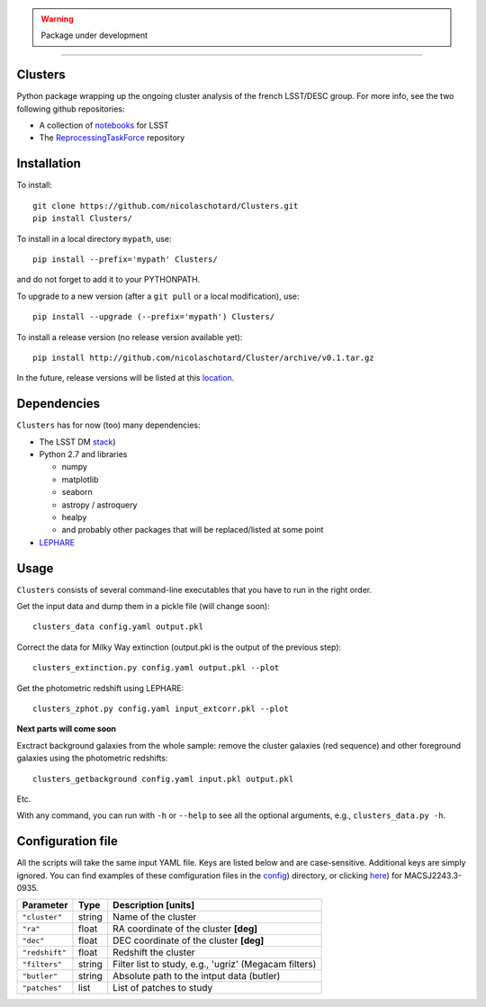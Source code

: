 .. image:: https://readthedocs.org/projects/clusters/badge/?version=latest
   :target: http://clusters.readthedocs.io/en/latest/?badge=latest
   :alt: Documentation Status


.. warning::

   Package under development

____

.. inclusion-marker-do-not-remove

Clusters
--------

Python package wrapping up the ongoing cluster analysis of the french
LSST/DESC group. For more info, see the two following github
repositories:

- A collection of `notebooks <https://github.com/lsst-france/LSST_notebooks>`_ for LSST
- The `ReprocessingTaskForce <https://github.com/DarkEnergyScienceCollaboration/ReprocessingTaskForce>`_ repository

Installation
------------

To install::

  git clone https://github.com/nicolaschotard/Clusters.git
  pip install Clusters/

To install in a local directory ``mypath``, use::

  pip install --prefix='mypath' Clusters/

and do not forget to add it to your PYTHONPATH.

To upgrade to a new version (after a ``git pull`` or a local modification), use::

  pip install --upgrade (--prefix='mypath') Clusters/

To install a release version (no release version available yet)::

  pip install http://github.com/nicolaschotard/Cluster/archive/v0.1.tar.gz

In the future, release versions will be listed at this `location
<http://github.com/nicolaschotard/Clusters/releases>`_.
    

Dependencies
------------

``Clusters`` has for now (too) many dependencies:

- The LSST DM `stack <https://developer.lsst.io/build-ci/lsstsw.html>`_)
- Python 2.7 and libraries
  
  - numpy
  - matplotlib
  - seaborn
  - astropy / astroquery
  - healpy
  - and probably other packages that will be replaced/listed at some point
    
- `LEPHARE <http://cesam.lam.fr/lephare/lephare.html>`_


Usage
-----

``Clusters`` consists of several command-line executables that you have
to run in the right order.

Get the input data and dump them in a pickle file (will change soon)::

  clusters_data config.yaml output.pkl

Correct the data for Milky Way extinction (output.pkl is the output of the previous step)::

  clusters_extinction.py config.yaml output.pkl --plot


Get the photometric redshift using LEPHARE::

  clusters_zphot.py config.yaml input_extcorr.pkl --plot

**Next parts will come soon**

Exctract background galaxies from the whole sample: remove the cluster
galaxies (red sequence) and other foreground galaxies using the
photometric redshifts::

  clusters_getbackground config.yaml input.pkl output.pkl

Etc.

With any command, you can run with ``-h`` or ``--help`` to see all the
optional arguments, e.g., ``clusters_data.py -h``.

Configuration file
------------------

All the scripts will take the same input YAML file. Keys are listed
below and are case-sensitive. Additional keys are simply ignored. You
can find examples of these comfiguration files in the
`config <https://github.com/nicolaschotard/Clusters/blob/master/configs>`_)
directory, or clicking `here <https://github.com/nicolaschotard/Clusters/blob/master/configs/MACSJ2243.3-0935.yaml>`_)
for MACSJ2243.3-0935.

+--------------------+--------+-------------------------------------------------------+
| Parameter          | Type   | Description [units]                                   |
+====================+========+=======================================================+
| ``"cluster"``      | string | Name of the cluster                                   |
+--------------------+--------+-------------------------------------------------------+
| ``"ra"``           | float  | RA coordinate of the cluster **[deg]**                |
+--------------------+--------+-------------------------------------------------------+
| ``"dec"``          | float  | DEC coordinate of the cluster **[deg]**               |
+--------------------+--------+-------------------------------------------------------+
| ``"redshift"``     | float  | Redshift the cluster                                  |
+--------------------+--------+-------------------------------------------------------+
| ``"filters"``      | string | Filter list to study, e.g., 'ugriz' (Megacam filters) |
+--------------------+--------+-------------------------------------------------------+
| ``"butler"``       | string | Absolute path to the intput data (butler)             |
+--------------------+--------+-------------------------------------------------------+
| ``"patches"``      | list   | List of patches to study                              |
+--------------------+--------+-------------------------------------------------------+
